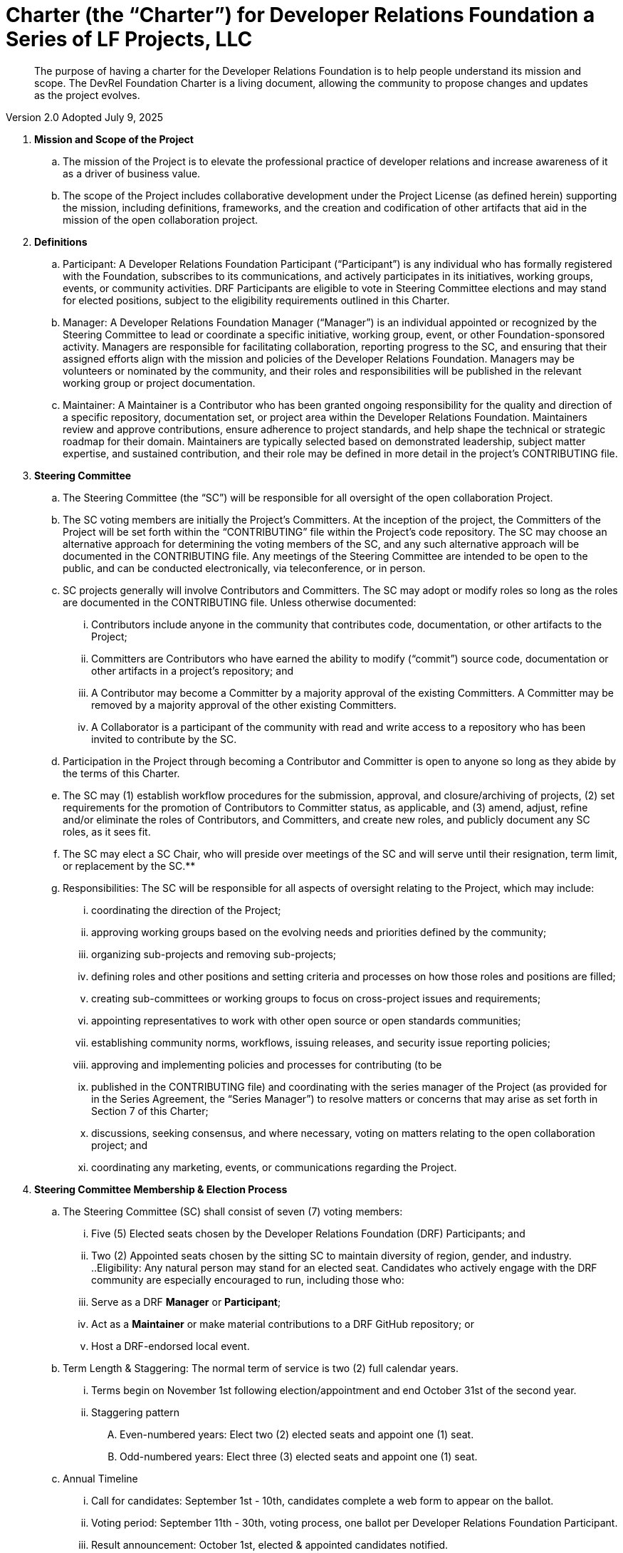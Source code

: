 = Charter (the “Charter”) for Developer Relations Foundation a Series of LF Projects, LLC

> The purpose of having a charter for the Developer Relations Foundation is to help people understand its mission and scope. The DevRel Foundation Charter is a living document, allowing the community to propose changes and updates as the project evolves.

Version 2.0
Adopted July 9, 2025

:toc:

. **Mission and Scope of the Project** 
.. The mission of the Project is to elevate the professional practice of developer relations and increase awareness of it as a driver of business value. 
.. The scope of the Project includes collaborative development under the Project License (as defined herein) supporting the mission, including definitions, frameworks, and the creation and codification of other artifacts that aid in the mission of the open collaboration project. 
. **Definitions**
.. Participant: A Developer Relations Foundation Participant (“Participant”) is any individual who has formally registered with the Foundation, subscribes to its communications, and actively participates in its initiatives, working groups, events, or community activities. DRF Participants are eligible to vote in Steering Committee elections and may stand for elected positions, subject to the eligibility requirements outlined in this Charter.
.. Manager: A Developer Relations Foundation Manager (“Manager”) is an individual appointed or recognized by the Steering Committee to lead or coordinate a specific initiative, working group, event, or other Foundation-sponsored activity. Managers are responsible for facilitating collaboration, reporting progress to the SC, and ensuring that their assigned efforts align with the mission and policies of the Developer Relations Foundation. Managers may be volunteers or nominated by the community, and their roles and responsibilities will be published in the relevant working group or project documentation. 
.. Maintainer: A Maintainer is a Contributor who has been granted ongoing responsibility for the quality and direction of a specific repository, documentation set, or project area within the Developer Relations Foundation. Maintainers review and approve contributions, ensure adherence to project standards, and help shape the technical or strategic roadmap for their domain. Maintainers are typically selected based on demonstrated leadership, subject matter expertise, and sustained contribution, and their role may be defined in more detail in the project’s CONTRIBUTING file.
. **Steering Committee** 
.. The Steering Committee (the “SC”) will be responsible for all oversight of the open collaboration Project.  
.. The SC voting members are initially the Project’s Committers. At the inception of the project, the Committers of the Project will be set forth within the “CONTRIBUTING” file within the Project’s code repository. The SC may choose an alternative approach for determining the voting members of the SC, and any such alternative approach will be documented in the CONTRIBUTING file.  Any meetings of the Steering Committee are intended to be open to the public, and can be conducted electronically, via teleconference, or in person.  
.. SC projects generally will involve Contributors and Committers. The SC may adopt or modify roles so long as the roles are documented in the CONTRIBUTING file. Unless otherwise documented:  
... Contributors include anyone in the community that contributes code, documentation, or other artifacts to the Project;  
... Committers are Contributors who have earned the ability to modify (“commit”) source code, documentation or other artifacts in a project’s repository; and
... A Contributor may become a Committer by a majority approval of the existing Committers. A Committer may be removed by a majority approval of the other existing Committers.
... A Collaborator is a participant of the community with read and write access to a repository who has been invited to contribute by the SC. 
.. Participation in the Project through becoming a Contributor and Committer is open to anyone so long as they abide by the terms of this Charter.  
.. The SC may (1) establish workflow procedures for the submission, approval, and closure/archiving of projects, (2) set requirements for the promotion of Contributors to Committer status, as applicable, and (3) amend, adjust, refine and/or eliminate the roles of Contributors, and Committers, and create new roles, and publicly document any SC roles,  as it sees fit. 
.. The SC may elect a SC Chair, who will preside over meetings of the SC and will serve until their resignation, term limit,  or replacement by the SC.**   
.. Responsibilities: The SC will be responsible for all aspects of oversight relating to the Project, which may include: 
... coordinating the direction of the Project; 
... approving working groups based on the evolving needs and priorities defined by the community;
... organizing sub-projects and removing sub-projects; 
... defining roles and other positions and setting criteria and processes on how those roles and positions are filled; 
... creating sub-committees or working groups to focus on cross-project issues and requirements; 
... appointing representatives to work with other open source or open standards communities; 
... establishing community norms, workflows, issuing releases, and security issue reporting policies;  
... approving and implementing policies and processes for contributing (to be 
... published in the CONTRIBUTING file) and coordinating with the series manager of the Project (as provided for in the Series Agreement, the “Series Manager”) to resolve matters or concerns that may arise as set forth in Section 7 of this Charter; 
... discussions, seeking consensus, and where necessary, voting on matters relating to the open collaboration project; and 
... coordinating any marketing, events, or communications regarding the Project. 
. **Steering Committee Membership & Election Process** 
.. The Steering Committee (SC) shall consist of seven (7) voting members:
... Five (5) Elected seats chosen by the Developer Relations Foundation (DRF) Participants; and
... Two (2) Appointed seats chosen by the sitting SC to maintain diversity of region, gender, and industry.
..Eligibility: Any natural person may stand for an elected seat.  Candidates who actively engage with the DRF community are especially encouraged to run, including those who:
... Serve as a DRF *Manager* or *Participant*;
... Act as a *Maintainer* or make material contributions to a DRF GitHub repository; or
... Host a DRF-endorsed local event.
.. Term Length & Staggering: The normal term of service is two (2) full calendar years. 
... Terms begin on November 1st following election/appointment and end October 31st of the second year.
... Staggering pattern
.... Even-numbered years: Elect two (2) elected seats and appoint one (1) seat.
.... Odd-numbered years: Elect three (3) elected seats and appoint one (1) seat.
.. Annual Timeline
... Call for candidates: September 1st - 10th, candidates complete a web form to appear on the ballot. 
... Voting period: September 11th - 30th, voting process, one ballot per Developer Relations Foundation Participant.
... Result announcement: October 1st, elected & appointed candidates notified.
... On-boarding: October, shadow meetings, access provisioning.
... Term start: November 1st, new SC members seated.
.. Appointment Process
... The sitting SC selects appointed members during August, using a simple-majority vote, from the same candidate pool or other qualified community members.
.. Mid-term Vacancies
... > 6 months left: the SC may appoint a replacement to finish the term.
... ≤ 6 months left: seat remains vacant until the next regular election/appointment.
. **Voting** 
.. Except for SC elections (described above), routine SC or Working Group decisions requiring a ballot shall use one-person/one-vote, with passage requiring a simple 50% majority of all voting members.
.. Elections for Steering Committee seats will use a ranked-choice voting method. The committee may switch to a different ranked-choice voting system or service in the future if at least five current members agree to the change.
.. Approval of an item within a Working Group will move the item to the SC for final vote. 
.. In the event a vote cannot be resolved by a Working Group, any voting participant of the Working Group may refer the matter to the SC for assistance in reaching a resolution.  In the event a vote cannot be resolved by the SC, any voting member of the SC may refer the matter to the Series Manager for assistance in reaching a resolution. 
. **Compliance with Policies**  
.. This Charter is subject to the Series Agreement for the Project and the Operating Agreement of LF Projects. Contributors will comply with the policies of LF Projects as may be adopted and amended by LF Projects, including, without limitation the policies listed at https://lfprojects.org/policies.   
.. The SC may adopt a code of conduct (“CoC”) for the Project, which is subject to approval by the Series Manager.  In the event that a Project-specific CoC has not been approved, the LF Projects Code of Conduct listed at https://lfprojects.org/policies will apply for all Collaborators in the Project. 
.. When amending or adopting any policy applicable to the Project, LF Projects will publish such policy, as to be amended or adopted, on its web site at least 30 days prior to such policy taking effect; provided, however, that in the case of any amendment of the Trademark Policy or Terms of Use of LF Projects, any such amendment is effective upon publication on LF Project’s web site. 
.. All Collaborators must allow open participation from any individual or organization meeting the requirements for contributing under this Charter and any policies adopted for all Collaborators by the SC, regardless of competitive interests. Put another way, the Project community must not seek to exclude any participant based on any criteria, requirement, or reason other than those that are reasonable and applied on a non-discriminatory basis to all Collaborators in the Project community. 
.. The Project will operate in a transparent, open, collaborative, and ethical manner at all times. The output of all Project discussions, proposals, timelines, decisions, and status should be made open and easily visible to all. Any potential violations of this requirement should be reported immediately to the Series Manager. 
. **Community Assets** 
.. LF Projects will hold title to all trade or service marks used by the Project (“Project Trademarks”), whether based on common law or registered rights.  Project Trademarks will be transferred and assigned to LF Projects to hold on behalf of the Project. Any use of any Project Trademarks by Collaborators in the Project will be in accordance with the license from LF Projects and inure to the benefit of LF Projects.   
.. The Project will, as permitted and in accordance with such license from LF Projects, develop and own all Project GitHub and social media accounts, and domain name registrations created by the Project community. 
.. Under no circumstances will LF Projects be expected or required to undertake any action on behalf of the Project that is inconsistent with the tax-exempt status or purpose, as applicable, of the Joint Development Foundation or LF Projects, LLC. 
. **General Rules and Operations.**  
.. The Project will: 
... engage in the work of the Project in a professional manner consistent with maintaining a cohesive community, while also maintaining the goodwill and esteem of LF Projects, Joint Development Foundation and other partner organizations in the open source community; and 
... respect the rights of all trademark owners, including any branding and trademark usage guidelines. 
. **Intellectual Property Policy** 
.. Collaborators acknowledge that the copyright in all new contributions will be retained by the copyright holder as independent works of authorship and that no contributor or copyright holder will be required to assign copyrights to the Project.  
.. Except as described in Section 7.c., all contributions to the Project are subject to the following:  
... Documentation will be received and made available by the Project under the Creative Commons Attribution 4.0 International License (available at http://creativecommons.org/licenses/by/4.0/) 
... Any code contributed will be contributed and made available under a license approved as open by the Open Source Initiative. 
... The Project may seek to integrate and contribute back to other open source projects (“Upstream Projects”). In such cases, the Project will conform to all license requirements of the Upstream Projects, including dependencies, leveraged by the Project.  Upstream Project code contributions not stored within the Project’s main code repository will comply with the contribution process and license terms for the applicable Upstream Project. 
.. The SC may approve the use of an alternative license or licenses for inbound or outbound contributions on an exception basis. To request an exception, please describe the contribution, the alternative open source license(s), and the justification for using an alternative open source license for the Project. License exceptions must be approved by a two-thirds vote of the entire SC.  
.. Contributed files should contain license information, such as SPDX short form identifiers, indicating the open source license or licenses pertaining to the file. 
. **Amendments** 
.. This Charter may be amended by a two-thirds vote of the entire SC and approval by LF Projects. Amendments that alter “Steering Committee Membership & Election Process” additionally require a public comment period of at least 30 days following proposal before the SC vote. 
